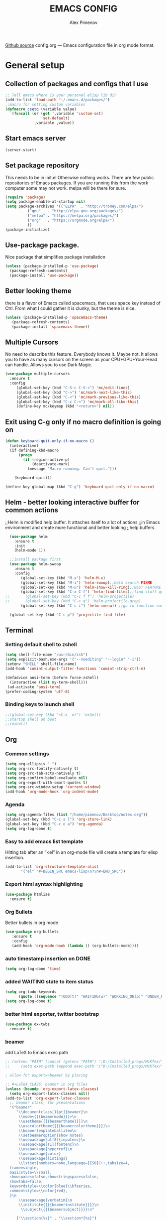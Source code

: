 #+TITLE: EMACS CONFIG
#+AUTHOR: Alex Pimenov
[[https://github.com/Opimenov/emacs_config/blob/master/config.org][Github source]]
config.org --- Emacs configuration file in org mode format. 
* General setup
** Collection of packages and configs that I use
#+BEGIN_SRC emacs-lisp
;; Tell emacs where is your personal elisp lib dir
(add-to-list 'load-path "~/.emacs.d/packages/")
;;macro for setting custom variables
(defmacro csetq (variable value)
  `(funcall (or (get ',variable 'custom-set)
                'set-default)
            ',variable ,value))
#+END_SRC
** Start emacs server
#+BEGIN_SRC emacs-lisp
(server-start)
#+END_SRC
** Set package repository
 This needs to be in init.el Otherwise nothing works.
 There are few public repositories of Emacs packages.
 If you are running this from the work computer some may not work. 
 melpa will be there for sure.
#+BEGIN_SRC emacs-lisp
   (require 'package)
   (setq package-enable-at-startup nil)
   (setq package-archives '(("ELPA"  . "http://tromey.com/elpa/")
   			 ("gnu"   . "http://elpa.gnu.org/packages/")
   			 ("melpa" . "https://melpa.org/packages/")
   			 ("org"   . "https://orgmode.org/elpa/")
   			 ))
   (package-initialize)
#+END_SRC
** Use-package package. 
 Nice package that simplifies package installation
#+BEGIN_SRC emacs-lisp
   (unless (package-installed-p 'use-package)
     (package-refresh-contents)
     (package-install 'use-package))
#+END_SRC
** Better looking theme
 there is a flavor of Emacs called spacemacs, 
 that uses space key instead of Ctrl. From what
 I could gather it is clunky, but the theme is nice.
#+BEGIN_SRC emacs-lisp
(unless (package-installed-p 'spacemacs-theme)
   (package-refresh-contents)
   (package-install 'spacemacs-theme))
#+END_SRC
** Multiple Cursors
No need to describe this feature. Everybody knows it. Maybe not.
It allows you to have as many cursors on the screen as your 
CPU+GPU+Your-Head can handle. Allows you to use Dark Magic. 
#+BEGIN_SRC emacs-lisp
(use-package multiple-cursors
  :ensure t
  :config
     (global-set-key (kbd "C-S-c C-S-c") 'mc/edit-lines)
     (global-set-key (kbd "C->") 'mc/mark-next-like-this)
     (global-set-key (kbd "C-<") 'mc/mark-previous-like-this)
     (global-set-key (kbd "C-c C-<") 'mc/mark-all-like-this)
     (define-key mc/keymap (kbd "<return>") nil))
#+END_SRC
** Exit using C-g only if no macro definition is going on
#+BEGIN_SRC emacs-lisp
(defun keyboard-quit-only-if-no-macro ()
  (interactive)
  (if defining-kbd-macro
      (progn
        (if (region-active-p)
            (deactivate-mark)
          (message "Macro running. Can't quit.")))

    (keyboard-quit)))

(define-key global-map (kbd "C-g") 'keyboard-quit-only-if-no-macro)
#+END_SRC
** Helm - better looking interactive buffer for common actions
;;Helm is modified help buffer. It attaches itself to a lot of actions
;;in Emacs environment and create more functional and better looking
;;help buffers. 

#+BEGIN_SRC emacs-lisp
  (use-package helm
    :ensure t
    :init
    (helm-mode 1))

  ;;install package first
  (use-package helm-swoop
    :ensure t
    :config
       (global-set-key (kbd "M-x") 'helm-M-x)
       (global-set-key (kbd "M-i") 'helm-swoop);;helm search FIXME
       (global-set-key (kbd "M-u") 'helm-show-kill-ring);;BEST FEATURE EVER
       (global-set-key (kbd "C-x C-f") 'helm-find-files);;find stuff quickly
;;       (global-set-key (kbd "C-c f f") 'helm-projectile)
;;       (global-set-key (kbd "C-c g") 'helm-projectile-grep)
       (global-set-key (kbd "C-c i") 'helm-imenu)) ;;go to function name quickly

  (global-set-key (kbd "C-c p") 'projectile-find-file)
#+END_SRC
** Terminal
*** Setting default shell to zshell
#+BEGIN_SRC emacs-lisp
  (setq shell-file-name "/usr/bin/zsh")
  (setq explicit-bash.exe-args '("--noediting" "--login" "-i"))
  (setenv "SHELL" shell-file-name)
  (add-hook 'comint-output-filter-functions 'comint-strip-ctrl-m)

  (defadvice ansi-term (before force-zshell)
    (interactive (list my-term-shell)))
   (ad-activate 'ansi-term)
  (prefer-coding-system 'utf-8)

#+END_SRC
*** Binding keys to launch shell
#+BEGIN_SRC emacs-lisp
;;(global-set-key (kbd "<C-x  e>") 'eshell)
;;startup shell on boot
;;(eshell)
#+END_SRC
** Org
*** Common settings
#+BEGIN_SRC emacs-lisp
(setq org-ellipsis " ")
(setq org-src-fontify-natively t)
(setq org-src-tab-acts-natively t)
(setq org-confirm-babel-evaluate nil)
(setq org-export-with-smart-quotes t)
(setq org-src-window-setup 'current-window)
(add-hook 'org-mode-hook 'org-indent-mode)
#+END_SRC
*** Agenda
#+BEGIN_SRC emacs-lisp
  (setq org-agenda-files (list "/home/pimenov/Desktop/notes.org"))
  (global-set-key (kbd "C-c s l") 'org-store-link)
  (global-set-key (kbd "C-c o a") 'org-agenda)
  (setq org-log-done t)
#+END_SRC
*** Easy to add emacs list template
Hitting tab after an “<el” in an org-mode file will create a template for elisp insertion.
#+BEGIN_SRC emacs-lisp
(add-to-list 'org-structure-template-alist
       '("el" "#+BEGIN_SRC emacs-lisp\n?\n#+END_SRC"))
#+END_SRC
*** Export html syntax highlighting
#+BEGIN_SRC emacs-lisp
(use-package htmlize
  :ensure t)
#+END_SRC
*** Org Bullets
   Better bullets in org mode
#+BEGIN_SRC emacs-lisp
   (use-package org-bullets
      :ensure t
      :config
      (add-hook 'org-mode-hook (lambda () (org-bullets-mode))))
#+END_SRC
*** auto  timestamp insertion on DONE
#+BEGIN_SRC emacs-lisp
 (setq org-log-done 'time)
#+END_SRC
*** added WAITING state to item status
#+BEGIN_SRC emacs-lisp
(setq org-todo-keywords
      (quote ((sequence "TODO(t)" "WAITING(w)" "WORKING_ON(p)" "UNDER_REVIEW(r)" "FIX_VERIFICATION(f)" "DONE(d)"))))
(setq org-log-done t)
#+END_SRC
*** better html exporter, twitter bootstrap
#+BEGIN_SRC emacs-lisp
(use-package ox-twbs
  :ensure t)
#+END_SRC

*** beamer
add LaTeX to Emacs exec path
#+BEGIN_SRC emacs-lisp
  ;; (setenv "PATH" (concat (getenv "PATH") ":D:/Installed_progs/MiKTex/"))
  ;;     (setq exec-path (append exec-path '("D:/Installed_progs/MiKTex/")))
#+END_SRC

#+BEGIN_SRC emacs-lisp
  ; allow for export=>beamer by placing

  ;; #+LaTeX_CLASS: beamer in org files
  (unless (boundp 'org-export-latex-classes)
    (setq org-export-latex-classes nil))
  (add-to-list 'org-export-latex-classes
    ;; beamer class, for presentations
    '("beamer"
       "\\documentclass[11pt]{beamer}\n
        \\mode<{{{beamermode}}}>\n
        \\usetheme{{{{beamertheme}}}}\n
        \\usecolortheme{{{{beamercolortheme}}}}\n
        \\beamertemplateballitem\n
        \\setbeameroption{show notes}
        \\usepackage[utf8]{inputenc}\n
        \\usepackage[T1]{fontenc}\n
        \\usepackage{hyperref}\n
        \\usepackage{color}
        \\usepackage{listings}
        \\lstset{numbers=none,language=[ISO]C++,tabsize=4,
    frame=single,
    basicstyle=\\small,
    showspaces=false,showstringspaces=false,
    showtabs=false,
    keywordstyle=\\color{blue}\\bfseries,
    commentstyle=\\color{red},
    }\n
        \\usepackage{verbatim}\n
        \\institute{{{{beamerinstitute}}}}\n          
         \\subject{{{{beamersubject}}}}\n"

       ("\\section{%s}" . "\\section*{%s}")
     
       ("\\begin{frame}[fragile]\\frametitle{%s}"
         "\\end{frame}"
         "\\begin{frame}[fragile]\\frametitle{%s}"
         "\\end{frame}")))

    ;; letter class, for formal letters

    (add-to-list 'org-export-latex-classes

    '("letter"
       "\\documentclass[11pt]{letter}\n
        \\usepackage[utf8]{inputenc}\n
        \\usepackage[T1]{fontenc}\n
        \\usepackage{color}"
     
       ("\\section{%s}" . "\\section*{%s}")
       ("\\subsection{%s}" . "\\subsection*{%s}")
       ("\\subsubsection{%s}" . "\\subsubsection*{%s}")
       ("\\paragraph{%s}" . "\\paragraph*{%s}")
       ("\\subparagraph{%s}" . "\\subparagraph*{%s}")))
#+END_SRC
*** python support
#+BEGIN_SRC emacs-lisp
(org-babel-do-load-languages
 'org-babel-load-languages
 '((python . t)))
#+END_SRC
** Editing convenience
*** Switch between left and right buffers  
#+BEGIN_SRC emacs-lisp
;; use bind-key package to override major mode key maps
(bind-key*  "C-," 'windmove-left)
(bind-key*  "C-." 'windmove-right)
(bind-key*  "M-P" 'windmove-up)
(bind-key*  "M-N" 'windmove-down)
#+END_SRC
*** Fix tramp invalid base 64 data error
#+BEGIN_SRC emacs-lisp
(setq tramp-copy-size-limit nil)
(setq tramp-inline-compress-start-size nil)
#+END_SRC
*** Prevent emacs from autosaving and cluttering source folders
Place all backup files in one folder, just in case.
#+BEGIN_SRC emacs-lisp
;;(setq auto-save-default nil) might not be a good idea after all.
(setq backup-directory-alist '(("." . "~/MyEmacsBackups")))
;;(setq make-backup-file nil)
#+END_SRC
*** Start emacs in fullscreen mode
#+BEGIN_SRC emacs-lisp
(add-to-list 'default-frame-alist '(fullscreen . maximized))
#+END_SRC
*** Async
Lets us use asynchronous processes wherever possible, pretty usefull
#+BEGIN_SRC emacs-lisp
(use-package async
 :ensure t
 :init (dired-async-mode 1))
#+END_SRC
*** No Tabs
#+BEGIN_SRC emacs-lisp
(setq-default indent-tabs-mode nil)
#+END_SRC   
*** Easy selection of logical region and kill entire word
#+BEGIN_SRC emacs-lisp
(use-package expand-region
  :ensure t
  :config
  (global-set-key (kbd "C-=") 'er/expand-region))

(defun alex_commands_to_kill_this_word ()
  "Kills the entire word your cursor is in."
  (interactive)
  (forward-char 1)
  (backward-word)
  (kill-word 1))
(global-set-key (kbd "C-c w k") 'alex_commands_to_kill_this_word)
#+END_SRC
*** Copy a word
#+BEGIN_SRC emacs-lisp
(defun alex_commads_to_copy_whole_word ()
  (interactive)
  (save-excursion 
    (forward-char 1)
    (backward-word)
    (kill-word 1)
    (yank)))
(global-set-key (kbd "C-c w c") 'alex_commads_to_copy_whole_word)
#+END_SRC
*** Copy a line
#+BEGIN_SRC emacs-lisp
(defun daedreth/copy-whole-line ()
  "Copies a line without regard for cursor position."
  (interactive)
  (save-excursion
    (kill-new
     (buffer-substring
      (point-at-bol)
      (point-at-eol)))))
(global-set-key (kbd "C-c l c") 'daedreth/copy-whole-line)
#+END_SRC
*** Kill a line
#+BEGIN_SRC emacs-lisp
(global-set-key (kbd "C-c l k") 'kill-whole-line)
#+END_SRC
*** Vistit config file
#+BEGIN_SRC emacs-lisp
(defun config-visit ()
  (interactive)
  (find-file "~/.emacs.d/config.org"))
(global-set-key (kbd "C-c e") 'config-visit)
#+END_SRC
*** Reload configuration file
#+BEGIN_SRC emacs-lisp
(defun config-reload ()
  "Reloads ~/.emacs.d/config.org at runtime"
  (interactive)
  (org-babel-load-file (expand-file-name "~/.emacs.d/config.org")))
(global-set-key (kbd "C-c r") 'config-reload) 
#+END_SRC
*** Rainbow delimeters
#+BEGIN_SRC emacs-lisp
(use-package rainbow-delimiters
  :ensure t
  :init
  (rainbow-delimiters-mode 1))

(use-package rainbow-mode
  :ensure t
  :init
    (add-hook 'prog-mode-hook 'rainbow-mode))
#+END_SRC
*** Winner Mode
   Winner Mode is a global minor mode. When activated, it allows you
   to “undo” (and “redo”) changes in the window configuration with
   the key commands ‘C-c left’ and ‘C-c right’
#+BEGIN_SRC emacs-lisp
(when (fboundp 'winner-mode)
   (winner-mode 1))
#+END_SRC
   
*** Vertical indentation guide 
#+BEGIN_SRC emacs-lisp
(use-package indent-guide
  :ensure t
  :init
  (indent-guide-global-mode))
#+END_SRC
   
*** Powerline is a better looking status bar at the bottom.
#+BEGIN_SRC emacs-lisp
  ;;do not touch
  ;;;;;;;;;;;;;;;;;;;;;;;;;;;;;;;;;;;;;;;;;;;;;;;;;;;;;;;;;;;;;;;;;;;;;;;;;;;;;;;;
           (use-package spaceline
             :ensure t
             :config
             (require 'spaceline-config)
               (setq spaceline-buffer-encoding-abbrev-p nil)
               (setq spaceline-line-column-p nil)
               (setq spaceline-line-p nil)
               (setq powerline-default-separator nil)
               ;;(spaceline-spacemacs-theme)
               (powerline-center-theme))

          ;; (use-package powerline
          ;;  :ensure t
          ;;  :config
          ;;  (setq powerline-default-separator nil)
          ;;  (powerline-center-theme))
    ;;  (use-package smart-mode-line
    ;;       :ensure t)
    ;;  (setq powerline-default-separator nil)
    ;;  (sml/setup)
;;;;;;;;;;;;;;;;;;;;;;;;;;;;;;;;;;;;;;;;;;;;;;;;;;;;;;;;;;;;;;;;;;;;;;;;;;;;;;;;
#+END_SRC
   
*** Simplify interaction 
#+BEGIN_SRC emacs-lisp
(defalias 'yes-or-no-p 'y-or-n-p)
#+END_SRC
*** Editing convenience improvements
#+BEGIN_SRC emacs-lisp
(setq scroll-conservatively 100)
(setq ring-bell-function 'ignore)
(when window-system (global-hl-line-mode t))
(when window-system (global-prettify-symbols-mode t))
;;highlight cursor line on buffer opening
(use-package beacon
  :ensure t
  :init
  (beacon-mode -1))
#+END_SRC

*** Remove toolbar, menu, scrollbar, startup screen, line numbers
#+BEGIN_SRC emacs-lisp
  ;;clean up GUI GARBAGE
  (tool-bar-mode -1)
  (menu-bar-mode -1)
  (scroll-bar-mode -1)
  (global-linum-mode -1)
  (linum-mode -1)
  (setq inhibit-startup-screen t
      initial-buffer-choice  nil)

#+END_SRC
*** Key bindings help display. Currently disabled.
#+BEGIN_SRC emacs-lisp
;;(use-package which-key
;;  :ensure t
;;  :init
;;  (which-key-mode))
#+END_SRC
*** enable electric pair mode by default
#+BEGIN_SRC emacs-lisp
(electric-pair-mode 1)
#+END_SRC   
*** desktop save mod
   Preserves your buffers across emacs sessions.
#+BEGIN_SRC emacs-lisp
(desktop-save-mode 1)
#+END_SRC      
*** jump to visible quickly
#+BEGIN_SRC emacs-lisp
(use-package avy
   :ensure t
   :config
    (global-set-key (kbd "M-s") 'avy-goto-char))
#+END_SRC

** Diff icult to set up. Visual interface for diff and patches
#+BEGIN_SRC emacs-lisp
  ;;if you are on Linux 
  (use-package ediff
     :ensure t
     :init)
  ;;;;;;;;;;;;;;;;;;;;;;;;;;;;;;;;;;;;;;;;;;;;;;;;;;;;;;;;;;;;
  ;;if you are on WINDOUZZZZZ OS. Good luck.
  ;;;;;;;;;;;;;;;;;;;;;;;;;;;;;;;;;;;;;;;;;;;;;;;;;;;;;;;;;;;;
  ;; download cygwin-mount and setup-cygwin to "D:/Cygwin/bin"
  ;; if you don't have a D drive or want to have it some place
  ;; else you'll need to replace the path. Search for the path
  ;; that I have and replace it.
  ;; Do you feel lucky today? try leaving package extensions.
  ;; best not to include the ending “.el” or “.elc” 
  ;;;;;;;;;;;;;;;;;;;;;;;;;;;;;;;;;;;;;;;;;;;;;;;;;;;;;;;;;;;;
  ;; COMMENT OUT THE REST OF THE SET UP
  ;;;;;;;;;;;;;;;;;;;;;;;;;;;;;;;;;;;;;;;;;;;;;;;;;;;;;;;;;;;;
;;  (load "cygwin-mount")
;;  (load "setup-cygwin")

;;  (setenv "PATH" (concat ":D:/Cygwin/bin;" (getenv "PATH")))
;;  (setq exec-path (cons "D:/Cygwin/bin" exec-path))
;;  (setenv "PATH" (concat ":D:/Installed_progs/Git/bin;" (getenv "PATH")))
;;  (setq exec-path (cons "D:/Installed_progs/Git/bin" exec-path))
;;  (require 'cygwin-mount)
;;  (cygwin-mount-activate)

  (csetq ediff-split-window-function 'split-window-horizontally)
  (csetq ediff-diff-options "-w")
  (csetq ediff-window-setup-function 'ediff-setup-windows-plain)

  (winner-mode 1)
  (add-hook 'ediff-after-quit-hook-internal 'winner-undo)

#+END_SRC
** Origami - text folging support
****  Install dependecies first
***** string manipulation package
#+BEGIN_SRC emacs-lisp
   (use-package s
     :ensure t
     :init)
#+END_SRC
***** list api package
#+BEGIN_SRC emacs-lisp
   (use-package dash
     :ensure t
     :init)
#+END_SRC
***** make Emacs aware of origami package
#+BEGIN_SRC emacs-lisp
   (add-to-list 'load-path (expand-file-name "~/.emacs.d/packages/"))
   (require 'origami)
#+END_SRC
***** TODO define key map for ease of use
(global-set-key (kbd "C-c o o") 'origami-open-node)
(global-set-key (kbd "C-c o c") 'origami-close-node)
** mine sweeper
#+BEGIN_SRC emacs-lisp
(use-package mines
  :ensure t)
#+END_SRC
** Font - just use system font
#+BEGIN_SRC emacs-lisp
;; Set default font
;;(set-face-attribute 'default nil :family "DejaVu Sans Mono" :height 100)
#+END_SRC
** Magit - nice git package
#+BEGIN_SRC emacs-lisp
(use-package magit
   :ensure t
   :init
   :config
(global-set-key (kbd "C-x g") 'magit-status)
(magit-auto-revert-mode -1))
;;there are multiple git versions installed so lets point to this one 
;;(setq magit-git-executable "d:/Installed_progs/Git/bin/git.exe")
#+END_SRC
** Smithy
#+BEGIN_SRC emacs-lisp
  (require 'smithy-mode)
  (add-to-list 'auto-mode-alist
               '("\\.smithy\\'" . (lambda ()
                                    (smithy-mode))))
#+END_SRC
** Spelling correction
  #+BEGIN_SRC emacs-lisp
    ;;(setq ispell-alternate-dictionary (file-truename "~/.emacs.d/misc/english-words.txt"))
    ;;(setq ispell-program-name "aspell")
    ;;(use-package ac-ispell
    ;;   :ensure t
    ;;   :init)
    ;; Completion words longer than 4 characters
        ;; (custom-set-variables
        ;;   '(ac-ispell-requires 3)
        ;;   '(ac-ispell-fuzzy-limit 3))

        ;; (eval-after-load "auto-complete"
        ;;   '(progn
        ;;       (ac-ispell-setup)))

        ;; (add-hook 'git-commit-mode-hook 'ac-ispell-ac-setup)
        ;; (add-hook 'mail-mode-hook 'ac-ispell-ac-setup)
        ;; (add-hook 'org-mode-hook 'ac-ispell-ac-setup)
         (use-package helm-flyspell
           :ensure t
           :config
           (global-set-key (kbd "C-:") 'helm-flyspell-correct))

#+END_SRC   
** If you ever want to find nice shortcuts 
 just type <which-key-show-keymap> 
 then look for your mode, press Enter.
 To keep that buffer press C-h
 If you don't know any keyboard shortcut
 you can enable which-key-mode to give you hints.
 I don't like it, but you may. To do so M-x which-key-mode
 enables the mode. Then you can press C-h to get info.

** Clock
#+BEGIN_SRC emacs-lisp
  ;;(setq display-time-24hr-format t)
  ;;(setq display-time-format "%H:%M - %d %B %Y")

  (display-time-mode nil)
#+END_SRC
** Switch windows
#+BEGIN_SRC emacs-lisp
(use-package switch-window
  :ensure t
  :config
    (setq switch-window-input-style 'minibuffer)
    (setq switch-window-increase 4)
    (setq switch-window-threshold 2)
    (setq switch-window-shortcut-style 'qwerty)
    (setq switch-window-qwerty-shortcuts
        '("a" "s" "d" "f" "j" "k" "l" "i" "o"))
  :bind
    ([remap other-window] . switch-window))
#+END_SRC
** Following window splits
#+BEGIN_SRC emacs-lisp
(defun split-and-follow-horizontally ()
  (interactive)
  (split-window-below)
  (balance-windows)
  (other-window 1))
(global-set-key (kbd "C-x 2") 'split-and-follow-horizontally)

(defun split-and-follow-vertically ()
  (interactive)
  (split-window-right)
  (balance-windows)
  (other-window 1))
(global-set-key (kbd "C-x 3") 'split-and-follow-vertically)
#+END_SRC
** Always kill current buffer
#+BEGIN_SRC emacs-lisp
(defun kill-current-buffer ()
  "Kills the current buffer."
  (interactive)
  (kill-buffer (current-buffer)))
(global-set-key (kbd "C-c k k") 'kill-current-buffer)
#+END_SRC
** Kill all buffers, the danger zone
#+BEGIN_SRC emacs-lisp
(defun close-all-buffers ()
  "Kill all buffers without regard for their origin."
  (interactive)
  (mapc 'kill-buffer (buffer-list)))
(global-set-key (kbd "C-M-S-k") 'close-all-buffers)
#+END_SRC
** Diminishing Modes
 Prevents minor modes from showing up in poweline
#+BEGIN_SRC emacs-lisp
  (use-package diminish
    :ensure t
    :init
    (diminish 'which-key-mode)
    (diminish 'linum-relative-mode)
    (diminish 'hungry-delete-mode)
    (diminish 'visual-line-mode)
    (diminish 'subword-mode)
    (diminish 'beacon-mode)
    (diminish 'irony-mode)
    (diminish 'page-break-lines-mode)
    (diminish 'auto-revert-mode)
    (diminish 'rainbow-delimiters-mode)
    (diminish 'rainbow-mode)
    (diminish 'helm-mode)
    (diminish 'follow-mode)
    (diminish 'yas-minor-mode)
    (diminish 'abbrev-mode)
    (diminish 'whitespace-mode)
    (diminish 'text-scale-mode)
    (diminish 'indent-guide-mode)
    (diminish 'follow-mode)
    (diminish 'org-indent-mode)
    (diminish 'auto-complete-mode)
    (diminish 'eldoc-mode)
    (diminish 'org-indent-mode)
    (diminish 'text-scale-mode)
    (diminish 'company-mode)
    (diminish 'org-indent-mode)
    (diminish 'scroll-all-mode)
    (diminish 'subword-mode)
    (diminish 'projectile-mode)
)
#+END_SRC

#+RESULTS:

** XKCD comics 
#+BEGIN_SRC emacs-lisp
  (use-package xkcd
    :ensure t)
#+END_SRC
** Startup dashboard 
#+BEGIN_SRC emacs-lisp
  ;;   (use-package dashboard
  ;;     :ensure t
  ;;     :config
  ;;       (dashboard-setup-startup-hook)
  ;; ;;      (setq dashboard-startup-banner "C:/Users/opimenov.EDC-SP/Desktop/presentations/dusty_pc.png")
  ;;       (setq dashboard-items '((recents  . 5)
  ;;                               (projects . 5)
  ;;                               (agenda . 5)))
  ;;       (setq dashboard-banner-logo-title ""))

  ;; ;; to update cached xkcd
  ;; (with-temp-buffer
  ;;   (xkcd)
  ;;   (xkcd-kill-buffer))

  ;; ;; setting dashboard image (png)
  ;; (let ((last-xkcd-png (concat xkcd-cache-dir (number-to-string xkcd-latest) ".png")))
  ;;   (if (file-exists-p last-xkcd-png)
  ;;       (setq dashboard-banner-official-png last-xkcd-png)))

  ;; ;; to get a rand comic and to set
  ;;dashboard image (png)
  ;;(let ((rand-id-xkcd nil))
  ;;  (with-temp-buffer
  ;;    (setq rand-id-xkcd (string-to-number (xkcd-rand)))
  ;;    (xkcd-kill-buffer))
  ;;  (let ((last-xkcd-png (concat xkcd-cache-dir (number-to-string rand-id-xkcd) ".png")))
  ;;    (if (file-exists-p last-xkcd-png)
  ;;    (setq dashboard-banner-official-png last-xkcd-png))))
#+END_SRC
** better dired+ 
#+BEGIN_SRC emacs-lisp
     ;; (add-hook 'dired-mode-hook
     ;;       (lambda ()
     ;;         (dired-sort-toggle-or-edit)
     ;;         (dired-hide-details-mode)    
     ;;       )
     ;; )
    ;;;;;;;;;;;;;;;;;;;;;;;;;;;;;;;;;;;;;;;;;;;;;;;;;
    ;; stopped working at some point 
    ;;(load "dired+")                             
    ;;(global-dired-hide-details-mode t)          
    ;;(setq diredp-hide-details-initially-flag t) 
    ;;(setq diredp-hide-details-propagate-flag t) 
    ;;;;;;;;;;;;;;;;;;;;;;;;;;;;;;;;;;;;;;;;;;;;;;;;;
  (setq tramp-verbose 10)
#+END_SRC
** formatter
#+BEGIN_SRC emacs-lisp
  (use-package format-all
    :ensure t)
#+END_SRC
** Named Macros
#+BEGIN_SRC emacs-lisp
(fset 'indent_after_70_chars
   (kmacro-lambda-form [?\C-u ?7 ?0 ?\C-f ?\M-f return ?\C-d] 0 "%d"))
#+END_SRC
** Elisp evaluate and replace lisp expression
#+BEGIN_SRC emacs-lisp
(defun crux-eval-and-replace ()
  "Replace the preceding sexp with its value."
  (interactive)
  (let ((value (eval (elisp--preceding-sexp))))
    (backward-kill-sexp)
    (insert (format "%S" value))))
(global-set-key (kbd "C-x C-e") 'crux-eval-and-replace)
#+END_SRC
* Programming
** yasnippet
#+BEGIN_SRC emacs-lisp
(use-package yasnippet
  :ensure t
  :config
    (use-package yasnippet-snippets
      :ensure t)
    (yas-reload-all))
#+END_SRC
** 80 character vertical marker
#+BEGIN_SRC emacs-lisp
(setq-default
 whitespace-line-column 80
 whitespace-style       '(face lines-tail))

;;(add-hook 'prog-mode-hook 'whitespace-mode)
#+END_SRC
** flychech
#+BEGIN_SRC emacs-lisp
(use-package flycheck
  :ensure t)
#+END_SRC
** company - compite anything
#+BEGIN_SRC emacs-lisp
(use-package company
  :ensure t
  :config
  (setq company-idle-delay 0)
  (setq company-minimum-prefix-length 3))

(with-eval-after-load 'company
  (define-key company-active-map (kbd "M-n") nil)
  (define-key company-active-map (kbd "M-p") nil)
  (define-key company-active-map (kbd "C-n") #'company-select-next)
  (define-key company-active-map (kbd "C-p") #'company-select-previous)
  (define-key company-active-map (kbd "SPC") #'company-abort))
#+END_SRC
** C++
*** yasnippet
#+BEGIN_SRC emacs-lisp
(add-hook 'c++-mode-hook 'yas-minor-mode)
(add-hook 'c-mode-hook 'yas-minor-mode)
#+END_SRC
*** flycheck
#+BEGIN_SRC emacs-lisp
(use-package flycheck-clang-analyzer
  :ensure t
  :config
  (with-eval-after-load 'flycheck
    (require 'flycheck-clang-analyzer)
     (flycheck-clang-analyzer-setup)))
#+END_SRC
*** company
#+BEGIN_SRC emacs-lisp
  (with-eval-after-load 'company
    (add-hook 'c++-mode-hook 'company-mode)
    (add-hook 'c-mode-hook 'company-mode))

  (use-package company-c-headers
    :ensure t)
#+END_SRC
** YAML
#+BEGIN_SRC emacs-lisp
(use-package yaml-mode
  :ensure t
  :config
   (add-hook 'yaml-mode-hook
    '(lambda ()
       (define-key yaml-mode-map "\C-m" 'newline-and-indent))))
#+END_SRC
** typescript
#+BEGIN_SRC emacs-lisp
  (use-package typescript-mode
    :ensure t)
#+END_SRC
* Amazon
#+BEGIN_SRC emacs-lisp
  (setenv "PATH" (concat (getenv "PATH") ":/home/pimenov/.toolbox/bin"))
      (setq exec-path (append exec-path '("/home/pimenov/.toolbox/bin")))
      (use-package amz-common
        :ensure t)
      (use-package amz-crisp
        :ensure t)
    (define-key amz-crisp-mode-map (kbd "C-c x") 'amz-crisp)
    (setq amz-crisp-use-comint t)
#+END_SRC
